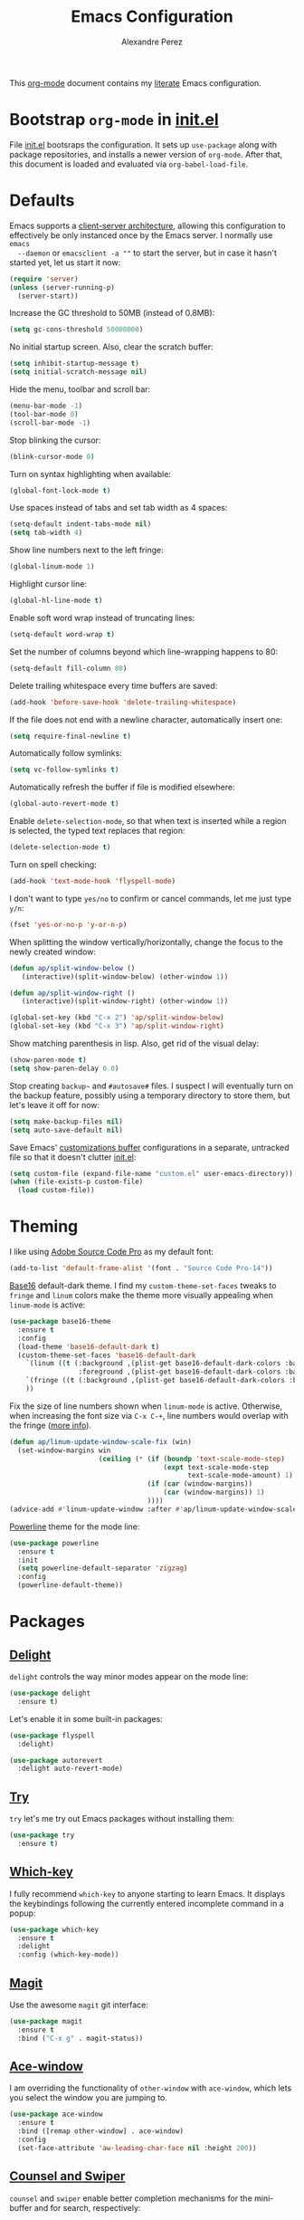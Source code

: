 #+TITLE: Emacs Configuration
#+AUTHOR: Alexandre Perez
#+OPTIONS: toc:nil num:nil

This [[http://orgmode.org/][org-mode]] document contains my [[https://en.wikipedia.org/wiki/Literate_programming][literate]] Emacs configuration.

* Bootstrap =org-mode= in [[./init.el][init.el]]
  File [[./init.el][init.el]] bootsraps the configuration. It sets up =use-package= along with
  package repositories, and installs a newer version of =org-mode=. After that,
  this document is loaded and evaluated via =org-babel-load-file=.
  #+INCLUDE: init.el src emacs-lisp

* Defaults
  Emacs supports a [[https://www.emacswiki.org/emacs/EmacsClient][client-server architecture]], allowing this configuration to
  effectively be only instanced once by the Emacs server. I normally use =emacs
  --daemon= or =emacsclient -a ""= to start the server, but in case it hasn't
  started yet, let us start it now:
  #+BEGIN_SRC emacs-lisp
    (require 'server)
    (unless (server-running-p)
      (server-start))
  #+END_SRC

  Increase the GC threshold to 50MB (instead of 0.8MB):
  #+BEGIN_SRC emacs-lisp
    (setq gc-cons-threshold 50000000)
  #+END_SRC

  No initial startup screen. Also, clear the scratch buffer:
  #+BEGIN_SRC emacs-lisp
    (setq inhibit-startup-message t)
    (setq initial-scratch-message nil)
  #+END_SRC

  Hide the menu, toolbar and scroll bar:
  #+BEGIN_SRC emacs-lisp
    (menu-bar-mode -1)
    (tool-bar-mode 0)
    (scroll-bar-mode -1)
  #+END_SRC

  Stop blinking the cursor:
  #+BEGIN_SRC emacs-lisp
    (blink-cursor-mode 0)
  #+END_SRC

  Turn on syntax highlighting when available:
  #+BEGIN_SRC emacs-lisp
    (global-font-lock-mode t)
  #+END_SRC

  Use spaces instead of tabs and set tab width as 4 spaces:
  #+BEGIN_SRC emacs-lisp
    (setq-default indent-tabs-mode nil)
    (setq tab-width 4)
  #+END_SRC

  Show line numbers next to the left fringe:
  #+BEGIN_SRC emacs-lisp
    (global-linum-mode 1)
  #+END_SRC

  Highlight cursor line:
  #+BEGIN_SRC emacs-lisp
    (global-hl-line-mode t)
  #+END_SRC

  Enable soft word wrap instead of truncating lines:
  #+BEGIN_SRC emacs-lisp
    (setq-default word-wrap t)
  #+END_SRC

  Set the number of columns beyond which line-wrapping happens to 80:
  #+BEGIN_SRC emacs-lisp
    (setq-default fill-column 80)
  #+END_SRC

  Delete trailing whitespace every time buffers are saved:
  #+BEGIN_SRC emacs-lisp
    (add-hook 'before-save-hook 'delete-trailing-whitespace)
  #+END_SRC

  If the file does not end with a newline character, automatically insert one:
  #+BEGIN_SRC emacs-lisp
    (setq require-final-newline t)
  #+END_SRC

  Automatically follow symlinks:
  #+BEGIN_SRC emacs-lisp
    (setq vc-follow-symlinks t)
  #+END_SRC

  Automatically refresh the buffer if file is modified elsewhere:
  #+BEGIN_SRC emacs-lisp
    (global-auto-revert-mode t)
  #+END_SRC

  Enable =delete-selection-mode=, so that when text is inserted while a region
  is selected, the typed text replaces that region:
  #+BEGIN_SRC emacs-lisp
    (delete-selection-mode t)
  #+END_SRC

  Turn on spell checking:
  #+BEGIN_SRC emacs-lisp
    (add-hook 'text-mode-hook 'flyspell-mode)
  #+END_SRC

  I don't want to type =yes/no= to confirm or cancel commands, let me just type
  =y/n=:
  #+BEGIN_SRC emacs-lisp
    (fset 'yes-or-no-p 'y-or-n-p)
  #+END_SRC

  When splitting the window vertically/horizontally, change the focus to the
  newly created window:
  #+BEGIN_SRC emacs-lisp
    (defun ap/split-window-below ()
       (interactive)(split-window-below) (other-window 1))

    (defun ap/split-window-right ()
       (interactive)(split-window-right) (other-window 1))

    (global-set-key (kbd "C-x 2") 'ap/split-window-below)
    (global-set-key (kbd "C-x 3") 'ap/split-window-right)
  #+END_SRC

  Show matching parenthesis in lisp. Also, get rid of the visual delay:
  #+BEGIN_SRC emacs-lisp
    (show-paren-mode t)
    (setq show-paren-delay 0.0)
  #+END_SRC

  Stop creating =backup~= and =#autosave#= files. I suspect I will eventually
  turn on the backup feature, possibly using a temporary directory to store
  them, but let's leave it off for now:
  #+BEGIN_SRC emacs-lisp
      (setq make-backup-files nil)
      (setq auto-save-default nil)
  #+END_SRC

  Save Emacs' [[https://www.gnu.org/software/emacs/manual/html_node/emacs/Saving-Customizations.html][customizations buffer]] configurations in a separate, untracked file
  so that it doesn't clutter [[./init.el][init.el]]:
  #+BEGIN_SRC emacs-lisp
    (setq custom-file (expand-file-name "custom.el" user-emacs-directory))
    (when (file-exists-p custom-file)
      (load custom-file))
  #+END_SRC

* Theming
  I like using [[http://adobe-fonts.github.io/source-code-pro/][Adobe Source Code Pro]] as my default font:
  #+BEGIN_SRC emacs-lisp
    (add-to-list 'default-frame-alist '(font . "Source Code Pro-14"))
  #+END_SRC

  [[https://github.com/belak/base16-emacs][Base16]] default-dark theme. I find my =custom-theme-set-faces= tweaks to
  =fringe= and =linum= colors make the theme more visually appealing when
  =linum-mode= is active:
  #+BEGIN_SRC emacs-lisp
    (use-package base16-theme
      :ensure t
      :config
      (load-theme 'base16-default-dark t)
      (custom-theme-set-faces 'base16-default-dark
        `(linum ((t (:background ,(plist-get base16-default-dark-colors :base00)
                     :foreground ,(plist-get base16-default-dark-colors :base02)))))
        `(fringe ((t (:background ,(plist-get base16-default-dark-colors :base01)))))
        ))
  #+END_SRC

  Fix the size of line numbers shown when =linum-mode= is active. Otherwise,
  when increasing the font size via =C-x C-+=, line numbers would overlap with
  the fringe ([[https://stackoverflow.com/a/33204616][more info]]).
  #+BEGIN_SRC emacs-lisp
    (defun ap/linum-update-window-scale-fix (win)
      (set-window-margins win
                          (ceiling (* (if (boundp 'text-scale-mode-step)
                                          (expt text-scale-mode-step
                                                text-scale-mode-amount) 1)
                                      (if (car (window-margins))
                                          (car (window-margins)) 1)
                                      ))))
    (advice-add #'linum-update-window :after #'ap/linum-update-window-scale-fix)
  #+END_SRC

  [[https://github.com/milkypostman/powerline][Powerline]] theme for the mode line:
  #+BEGIN_SRC emacs-lisp
    (use-package powerline
      :ensure t
      :init
      (setq powerline-default-separator 'zigzag)
      :config
      (powerline-default-theme))
  #+END_SRC

* Packages
** [[https://savannah.nongnu.org/projects/delight][Delight]]
   =delight= controls the way minor modes appear on the mode line:
   #+BEGIN_SRC emacs-lisp
     (use-package delight
       :ensure t)
   #+END_SRC

   Let's enable it in some built-in packages:
   #+BEGIN_SRC emacs-lisp
     (use-package flyspell
       :delight)

     (use-package autorevert
       :delight auto-revert-mode)
   #+END_SRC

** [[https://github.com/larstvei/Try][Try]]
   =try= let's me try out Emacs packages without installing them:
   #+BEGIN_SRC emacs-lisp
     (use-package try
       :ensure t)
   #+END_SRC

** [[https://github.com/justbur/emacs-which-key][Which-key]]
   I fully recommend =which-key= to anyone starting to learn Emacs. It displays
   the keybindings following the currently entered incomplete command in a
   popup:
   #+BEGIN_SRC emacs-lisp
     (use-package which-key
       :ensure t
       :delight
       :config (which-key-mode))
   #+END_SRC

** [[https://github.com/magit/magit][Magit]]
   Use the awesome =magit= git interface:
   #+BEGIN_SRC emacs-lisp
     (use-package magit
       :ensure t
       :bind ("C-x g" . magit-status))
   #+END_SRC

** [[https://github.com/abo-abo/ace-window][Ace-window]]
   I am overriding the functionality of =other-window= with =ace-window=, which
   lets you select the window you are jumping to.
   #+BEGIN_SRC emacs-lisp
     (use-package ace-window
       :ensure t
       :bind ([remap other-window] . ace-window)
       :config
       (set-face-attribute 'aw-leading-char-face nil :height 200))
   #+END_SRC

** [[https://github.com/abo-abo/swiper][Counsel and Swiper]]
   =counsel= and =swiper= enable better completion mechanisms for the
   mini-buffer and for search, respectively:
   #+BEGIN_SRC emacs-lisp
     (use-package counsel
       :ensure t
       :bind ("M-x" . counsel-M-x))

     (use-package swiper
       :ensure t
       :delight ivy-mode
       :bind ("C-s" . swiper)
       :config
       (ivy-mode 1)
       (setq ivy-use-virtual-buffers t))
   #+END_SRC

** [[https://github.com/abo-abo/avy][Avy]]
   =avy= allows you to jump around visible text:
   #+BEGIN_SRC emacs-lisp
      (use-package avy
        :ensure t
        :bind ("M-s" . avy-goto-char-2))
   #+END_SRC

** [[https://github.com/magnars/expand-region.el][Expand-region]]
   =expand-region= increasingly expands selected text by semantic units:
   #+BEGIN_SRC emacs-lisp
     (use-package expand-region
       :ensure t
       :bind ("C-=" . er/expand-region))
   #+END_SRC

** [[https://melpa.org/#/undo-tree][Undo-tree]]
   =undo-tree= allows you to recover any past state of a buffer by visually
   showing a branching tree of changes:
   #+BEGIN_SRC emacs-lisp
     (use-package undo-tree
       :ensure t
       :delight
       :config
       (global-undo-tree-mode))
   #+END_SRC

** [[https://github.com/bbatsov/projectile][Projectile]]
   =projectile= makes navigating within projects really easy:
   #+BEGIN_SRC emacs-lisp
     (use-package projectile
       :ensure t
       :delight '(:eval (concat " P[" (projectile-project-name) "]"))
       :bind ("M-p" . projectile-command-map)
       :config
       (projectile-global-mode)
       (setq projectile-completion-system 'ivy))

     (use-package counsel-projectile
       :ensure t
       :config
       (counsel-projectile-on))
   #+END_SRC

** [[https://www.gnu.org/software/auctex/][Auctex]]
   Enable =auctex= package for editing LaTeX files:
   #+BEGIN_SRC emacs-lisp
     (use-package tex
       :defer t
       :ensure auctex
       :config
       (setq TeX-auto-save t)
       (setq reftex-plug-into-AUCTeX t))

     (use-package reftex
       :ensure t
       :config
       (add-hook 'LaTeX-mode-hook 'turn-on-reftex))
   #+END_SRC

   I frequently use [[http://personal.psu.edu/jcc8//software/latexmk-jcc/][latexmk]] to build my latex documents, so let's enable the
   [[https://github.com/tom-tan/auctex-latexmk][auctex-latexmk]] package:
   #+BEGIN_SRC emacs-lisp
     (use-package auctex-latexmk
       :ensure t
       :pin melpa
       :config
       (auctex-latexmk-setup)
       (setq auctex-latexmk-inherit-TeX-PDF-mode t))
   #+END_SRC

   Open compiled PDF in =zathura=:
   #+BEGIN_SRC emacs-lisp
     (setq TeX-view-program-list
           '(("Zathura" "zathura --fork \"%o\"")))

     (setq TeX-view-program-selection
           '((output-pdf "Zathura")))
   #+END_SRC
** [[https://github.com/m2ym/popwin-el][Popwin]]
   =popwin= enables closing popup windows via =C-g=:
   #+BEGIN_SRC emacs-lisp
     (use-package popwin
       :ensure t
       :config
       (popwin-mode t))
   #+END_SRC

* Org-mode
  Underline links:
  #+BEGIN_SRC emacs-lisp
    (set-face-underline-p 'org-link t)
  #+END_SRC

  Open PDF links in =zathura=:
  #+BEGIN_SRC emacs-lisp
    (eval-after-load "org"
      '(progn
         (delete '("\\.pdf\\'" . default) org-file-apps)
         (add-to-list 'org-file-apps
                      '("\\.pdf::\\([0-9]+\\)\\'" . "zathura --fork \"%s\" -P %1"))
         (add-to-list 'org-file-apps
                      '("\\.pdf\\'" . "zathura --fork %s"))))
  #+END_SRC

  Setting the default folder for looking up agenda files:
  #+BEGIN_SRC emacs-lisp
    (setq org-directory "~/org")
    (setq org-agenda-files '("~/org"))
  #+END_SRC

  Key bindings for =org-agenda= and =org-capture=:
  #+BEGIN_SRC emacs-lisp
    (global-set-key (kbd "C-c a") 'org-agenda)
    (global-set-key (kbd "C-c c") 'org-capture)
  #+END_SRC

  Templates for =org-capture=:
  #+BEGIN_SRC emacs-lisp
    (setq org-capture-templates
          '(("w" "Schedule :work: TODO item" entry
             (file+headline "todo.org" "Todo")
             "* %iTODO %^{Todo}  :work:\n%iSCHEDULED: %^t"
             :empty-lines 1)
            ))
  #+END_SRC

* Load local configuration
  I keep local configurations that are not to be version controlled in a
  separate file:
  #+BEGIN_SRC emacs-lisp
    (setq local-file (expand-file-name "local.el" user-emacs-directory))
    (when (file-exists-p local-file)
      (load local-file))
  #+END_SRC
